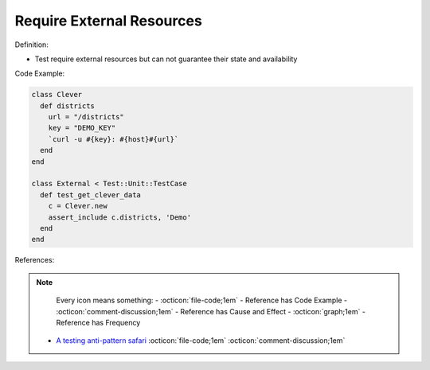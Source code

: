 Require External Resources
^^^^^
Definition:

* Test require external resources but can not guarantee their state and availability


Code Example:

.. code-block:: ruby

  class Clever
    def districts
      url = "/districts"
      key = "DEMO_KEY"
      `curl -u #{key}: #{host}#{url}`
    end
  end

  class External < Test::Unit::TestCase
    def test_get_clever_data
      c = Clever.new
      assert_include c.districts, 'Demo'
    end
  end

References:

.. note ::
    Every icon means something:
    - :octicon:`file-code;1em` - Reference has Code Example
    - :octicon:`comment-discussion;1em` - Reference has Cause and Effect
    - :octicon:`graph;1em` - Reference has Frequency

 * `A testing anti-pattern safari <https://www.youtube.com/watch?v=VBgySRk0VKY>`_ :octicon:`file-code;1em` :octicon:`comment-discussion;1em`

